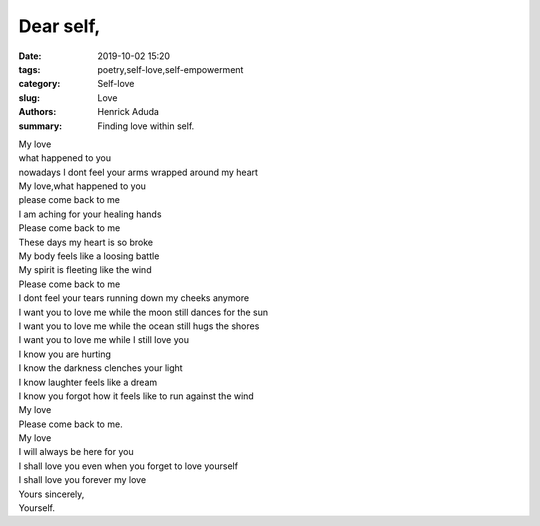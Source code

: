 Dear self,
##############

:date: 2019-10-02 15:20
:tags: poetry,self-love,self-empowerment
:category: Self-love
:slug: Love
:authors: Henrick Aduda
:summary: Finding love within self.

| My love
| what happened to you
| nowadays I dont feel your arms wrapped around my heart
| My love,what happened to you
| please come back to me
| I am aching for your healing hands	

| Please come back to me
| These days my heart is so broke
| My body feels like a loosing battle
| My spirit is fleeting like the wind
| Please come back to me

| I dont feel your tears running down my cheeks anymore
| I want you to love me while the moon still dances for the sun
| I want you to love me while the ocean still hugs the shores
| I want you to love me while I still love you

| I know you are hurting
| I know the darkness clenches your light
| I know laughter feels like a dream
| I know you forgot how it feels like to run against the wind
| My love 
| Please come back to me.

| My love 
| I will always be here for you
| I shall love you even when you forget to love yourself
| I shall love you forever my love
| Yours sincerely,
| Yourself.
